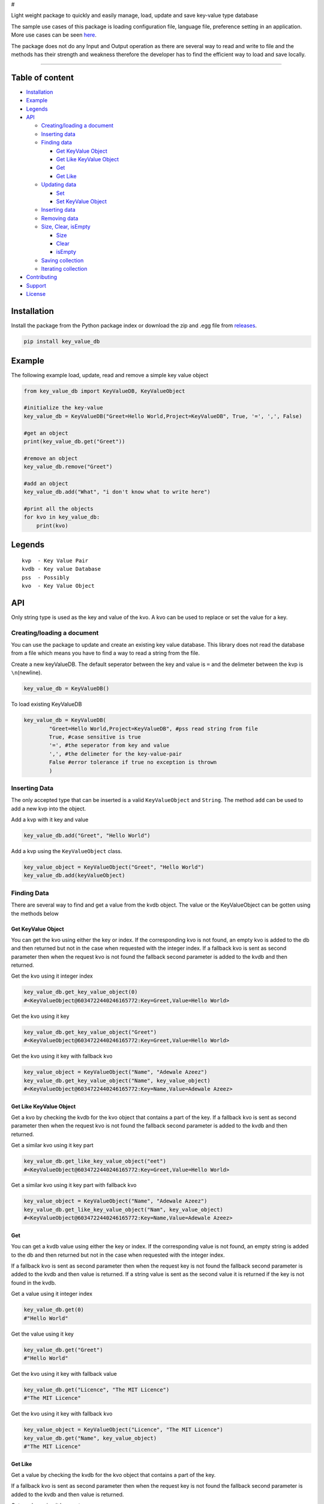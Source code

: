 #

.. raw:: html

   <p style="text-align: center;" align="center">

 key-value-db-python

.. raw:: html

   </p>

   <p style="text-align: center;" align="center">

Light weight package to quickly and easily manage, load, update and save
key-value type database

.. raw:: html

   </p>

The sample use cases of this package is loading configuration file,
language file, preference setting in an application. More use cases can
be seen `here <https://keyvaluedb.github.io/usecases/index.html>`__.

The package does not do any Input and Output operation as there are
several way to read and write to file and the methods has their strength
and weakness therefore the developer has to find the efficient way to
load and save locally.

--------------

Table of content
----------------

-  `Installation <#installation>`__
-  `Example <#example>`__
-  `Legends <#legends>`__
-  `API <#api>`__

   -  `Creating/loading a document <#creating/loading-a-document>`__
   -  `Inserting data <#inserting-data>`__
   -  `Finding data <#finding-data>`__

      -  `Get KeyValue Object <#get-keyvalue-object>`__
      -  `Get Like KeyValue Object <#get-like-keyvalue-object>`__
      -  `Get <#get-like>`__
      -  `Get Like <#get-like>`__

   -  `Updating data <#updating-data>`__

      -  `Set <#set>`__
      -  `Set KeyValue Object <#set-keyvalue-object>`__

   -  `Inserting data <#inserting-data>`__
   -  `Removing data <#removing-data>`__
   -  `Size, Clear, isEmpty <#size,-clear,-isempty>`__

      -  `Size <#size>`__
      -  `Clear <#clear>`__
      -  `isEmpty <#isempty>`__

   -  `Saving collection <#saving-collection>`__
   -  `Iterating collection <#iterating-collection>`__

-  `Contributing <#contributing>`__
-  `Support <#support>`__
-  `License <#license>`__

Installation
------------

Install the package from the Python package index or download the zip
and .egg file from
`releases <https://github.com/keyvaluedb/keyvaluedb.github.io-java/releases>`__.

.. code:: bash

    pip install key_value_db

Example
-------

The following example load, update, read and remove a simple key value
object

.. code:: python

    from key_value_db import KeyValueDB, KeyValueObject

    #initialize the key-value
    key_value_db = KeyValueDB("Greet=Hello World,Project=KeyValueDB", True, '=', ',', False)

    #get an object
    print(key_value_db.get("Greet"))

    #remove an object
    key_value_db.remove("Greet")

    #add an object
    key_value_db.add("What", "i don't know what to write here")

    #print all the objects
    for kvo in key_value_db:
        print(kvo)

Legends
-------

::

    kvp  - Key Value Pair
    kvdb - Key value Database
    pss  - Possibly
    kvo  - Key Value Object

API
---

Only string type is used as the key and value of the kvo. A kvo can be
used to replace or set the value for a key.

Creating/loading a document
~~~~~~~~~~~~~~~~~~~~~~~~~~~

You can use the package to update and create an existing key value
database. This library does not read the database from a file which
means you have to find a way to read a string from the file.

Create a new keyValueDB. The default seperator between the key and value
is ``=`` and the delimeter between the kvp is ``\n``\ (newline).

.. code:: python

    key_value_db = KeyValueDB()

To load existing KeyValueDB

.. code:: python

    key_value_db = KeyValueDB(
            "Greet=Hello World,Project=KeyValueDB", #pss read string from file
            True, #case sensitive is true
            '=', #the seperator from key and value
            ',', #the delimeter for the key-value-pair
            False #error tolerance if true no exception is thrown
            )

Inserting Data
~~~~~~~~~~~~~~

The only accepted type that can be inserted is a valid
``KeyValueObject`` and ``String``. The method ``add`` can be used to add
a new kvp into the object.

Add a kvp with it key and value

.. code:: python

    key_value_db.add("Greet", "Hello World")

Add a kvp using the ``KeyValueObject`` class.

.. code:: python

    key_value_object = KeyValueObject("Greet", "Hello World")
    key_value_db.add(keyValueObject)

Finding Data
~~~~~~~~~~~~

There are several way to find and get a value from the kvdb object. The
value or the KeyValueObject can be gotten using the methods below

Get KeyValue Object
^^^^^^^^^^^^^^^^^^^

You can get the kvo using either the key or index. If the corresponding
kvo is not found, an empty kvo is added to the db and then returned but
not in the case when requested with the integer index. If a fallback kvo
is sent as second parameter then when the request kvo is not found the
fallback second parameter is added to the kvdb and then returned.

Get the kvo using it integer index

.. code:: python

    key_value_db.get_key_value_object(0)
    #<KeyValueObject@6034722440246165772:Key=Greet,Value=Hello World>

Get the kvo using it key

.. code:: python

    key_value_db.get_key_value_object("Greet")
    #<KeyValueObject@6034722440246165772:Key=Greet,Value=Hello World>

Get the kvo using it key with fallback kvo

.. code:: python

    key_value_object = KeyValueObject("Name", "Adewale Azeez")
    key_value_db.get_key_value_object("Name", key_value_object)
    #<KeyValueObject@6034722440246165772:Key=Name,Value=Adewale Azeez>

Get Like KeyValue Object
^^^^^^^^^^^^^^^^^^^^^^^^

Get a kvo by checking the kvdb for the kvo object that contains a part
of the key. If a fallback kvo is sent as second parameter then when the
request kvo is not found the fallback second parameter is added to the
kvdb and then returned.

Get a similar kvo using it key part

.. code:: python

    key_value_db.get_like_key_value_object("eet")
    #<KeyValueObject@6034722440246165772:Key=Greet,Value=Hello World>

Get a similar kvo using it key part with fallback kvo

.. code:: python

    key_value_object = KeyValueObject("Name", "Adewale Azeez")
    key_value_db.get_like_key_value_object("Nam", key_value_object)
    #<KeyValueObject@6034722440246165772:Key=Name,Value=Adewale Azeez>

Get
^^^

You can get a kvdb value using either the key or index. If the
corresponding value is not found, an empty string is added to the db and
then returned but not in the case when requested with the integer index.

If a fallback kvo is sent as second parameter then when the request key
is not found the fallback second parameter is added to the kvdb and then
value is returned. If a string value is sent as the second value it is
returned if the key is not found in the kvdb.

Get a value using it integer index

.. code:: python

    key_value_db.get(0)
    #"Hello World"

Get the value using it key

.. code:: python

    key_value_db.get("Greet")
    #"Hello World"

Get the kvo using it key with fallback value

.. code:: python

    key_value_db.get("Licence", "The MIT Licence")
    #"The MIT Licence"

Get the kvo using it key with fallback kvo

.. code:: python

    key_value_object = KeyValueObject("Licence", "The MIT Licence")
    key_value_db.get("Name", key_value_object)
    #"The MIT Licence"

Get Like
^^^^^^^^

Get a value by checking the kvdb for the kvo object that contains a part
of the key.

If a fallback kvo is sent as second parameter then when the request key
is not found the fallback second parameter is added to the kvdb and then
value is returned.

Get a value using it key part

.. code:: python

    key_value_db.get_like("eet")
    #"Hello World"

Get a value using it key part with fallback kvo

.. code:: python

    key_value_object = KeyValueObject("Licence", "The MIT Licence")
    key_value_db.get_like("Li", key_value_object)
    #"The MIT Licence"

Updating Data
~~~~~~~~~~~~~

There are various way to update a kvp in the kvdb, the value can be
changed directly or set to a new KeyValueObject. If you try to set a kvo
that does not exist in the kvdb using it key, it is added to the kvdb.

Set
^^^

The ``set`` method is used to change the value of the kvo using the
index of the kvo or a kvo key.

Set a kvo value using it index

.. code:: python

    key_value_db.set(0, "Hello World from thecarisma")
    #<KeyValueObject@603472244355765772:Key=Greet,Value=Hello World from thecarisma>

Set a kvo value using it key

.. code:: python

    key_value_db.set("Greet", "Hello World from thecarisma")
    #<KeyValueObject@603472244355765772:Key=Greet,Value=Hello World from thecarisma>

Set KeyValue Object
^^^^^^^^^^^^^^^^^^^

Completly change a KeyValueObject in the kvdb using either it index or
it key. The kvo is completly replaced which means unique fields like the
hashcode of the kvo changes. When the kvo is set using it key if the
corresponding kvo does not exist it is added into the kvdb. Note that
this method completly changes the kvo so it can be used to replace a
kvo.

Set a kvo using it index

.. code:: python

    key_value_object = KeyValueObject("Licence", "The MIT Licence")
    key_value_db.set_keyValueObject(0, key_value_object)
    #<KeyValueObject@6034545687687898767:Key=Licence,Value=The MIT Licence>

Set a kvo value using it key

.. code:: python

    key_value_object = KeyValueObject("Licence", "The MIT Licence")
    key_value_db.set_key_value_object("Greet", key_value_object)
    #<KeyValueObject@6034545687687898767:Key=Licence,Value=The MIT Licence>

Inserting Data
~~~~~~~~~~~~~~

A new kvp can be inserted by invoking the ``add`` method. The kvp can be
added using it key and value or by directly adding the KeyValueObject to
the kvdb.

Add a new kvp using the key and value

.. code:: python

    key_value_db.add("Key", "This is the value")

Add a new kvp using a new KeyValueObject

.. code:: python

    key_value_object = KeyValueObject("Key", "This is the value")
    key_value_db.add(key_value_object)

Removing Data
~~~~~~~~~~~~~

Remove a kvp completely from the kvdb using either it key of the integer
index. The kvp that was removed is returned from the method. If the
index does not exist out of bound error occur and if a kvo with the key
is not present nothing is done but an empty kvo is returned.

Remove a kvp using integer index

.. code:: python

    key_value_db.remove(0)
    #removes the first kvp in the kvdb
    #<KeyValueObject@6034722440246165772:Key=Greet,Value=Hello World>

Remove a kvp using it key

.. code:: python

    key_value_db.remove("Greet")
    #removes the first kvp in the kvdb
    #<KeyValueObject@6034722440246165772:Key=Greet,Value=Hello World>

Size, Clear, isEmpty
--------------------

Size
~~~~

Get the size of the kvo in the kvdb.

.. code:: python

    key_value_db.size()
    #4

Clear
~~~~~

Remove all the elements and kvo from the kvdb

.. code:: python

    key_value_db.clear()
    #key_value_db.size() = 0

isEmpty
~~~~~~~

Check whether the kvdb contains any kvo in it.

.. code:: python

    key_value_db.is_empty();
    #false

Saving collection
-----------------

The kvp collection kvdb can be inspected as a string using the
``__str__`` method. The returned value can be saved locally by writing
to a persistent storage or to a plain text file. The output of the
``__str__`` method is determined by the kvos, the seperator and the
delimeter.

.. code:: python

    key_value_db.__str__();
    #"Greet=Hello World,Project=KeyValueDB,Project=KeyValueDB,Licence=The MIT Licence"

Iterating collection
--------------------

The KeyValueDB object can be iterated natively using the ``for..in``
loop expression.

.. code:: python

    for kvo in key_value_db:
        #operate on the KeyValueObject

Contributing
------------

Before you begin contribution please read the contribution guide at
`CONTRIBUTING GUIDE <https://keyvaluedb.github.io/contributing.html>`__

You can open issue or file a request that only address problems in this
implementation on this repo, if the issue address the concepts of the
package then create an issue or rfc
`here <https://github.com/keyvaluedb/keyvaluedb.github.io/>`__

Support
-------

You can support some of this community as they make big impact in the
developement of people to get started with software engineering and open
source.

-  https://www.patreon.com/devcareer
-  https://opencollective.com/osca

Or you can support me to continue making awesome open source projects >
https://patreon.com/thecarisma. Thanks!🤗

**You can make big difference**.

License
-------

MIT License Copyright (c) 2019 Adewale Azeez - keyvaluedb
